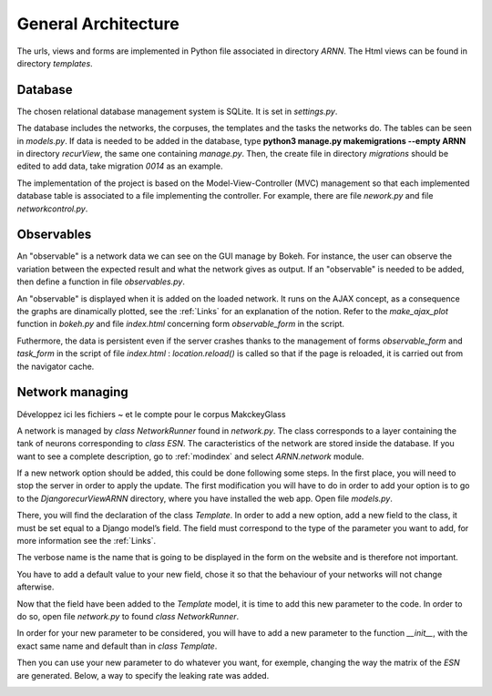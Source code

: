General Architecture
====================

The urls, views and forms are implemented in Python file associated in directory *ARNN*. The Html views can be found in directory *templates*.

Database
+++++++++
The chosen relational database management system is SQLite. It is set in *settings.py*.

.. image:: /image/database.png

The database includes the networks, the corpuses, the templates and the tasks the networks do. The tables can be seen in *models.py*. If data is needed to be added in the database, type **python3 manage.py makemigrations --empty ARNN** in directory *recurView*, the same one containing *manage.py*. Then, the create file in directory *migrations* should be edited to add data, take migration *0014* as an example.

The implementation of the project is based on the Model-View-Controller (MVC) management so that each implemented database table is associated to a file implementing the controller. For example, there are file *nework.py* and file *networkcontrol.py*.

Observables
+++++++++++

An "observable" is a network data we can see on the GUI manage by Bokeh. For instance, the user can observe the variation between the expected result and what the network gives as output. If an "observable" is needed to be added, then define a function in file *observables.py*.

An "observable" is displayed when it is added on the loaded network. It runs on the AJAX concept, as a consequence the graphs are dinamically plotted, see the :ref:`Links` for an explanation of the notion. Refer to the *make_ajax_plot* function in *bokeh.py* and file *index.html* concerning form *observable_form* in the script.

Futhermore, the data is persistent even if the server crashes thanks to the management of forms *observable_form* and *task_form* in the script of file *index.html* : *location.reload()* is called so that if the page is reloaded, it is carried out from the navigator cache.


Network managing
++++++++++++++++

Développez ici les fichiers ~ et le compte pour le corpus MakckeyGlass


A network is managed by *class NetworkRunner* found in *network.py*. The class corresponds to a layer containing the tank of neurons corresponding to *class ESN*. The caracteristics of the network are stored inside the database. If you want to see a complete description, go to :ref:`modindex` and select *ARNN.network* module.

If a new network option should be added, this could be done following some steps.
In the first place, you will need to stop the server in order to apply the update.
The first modification you will have to do in order to add your option is to go to the *\Django\recurView\ARNN* directory, where you have installed the web app. Open file *models.py*.

.. image:: /image/image_1.png

There, you will find the declaration of the class *Template*. In order to add a new option, add a new field to the class, it must be set equal to a Django model’s field. The field must correspond to the type of the parameter you want to add, for more information see the :ref:`Links`.

.. image:: /image/image_2.png

The verbose name is the name that is going to be displayed in the form on the website and is therefore not important.

.. image:: /image/image_3.png

You have to add a default value to your new field, chose it so that the behaviour of your networks will not change afterwise.

Now that the field have been added to the *Template* model, it is time to add this new parameter to the code. In order to do so, open file *network.py* to found *class NetworkRunner*.

.. image:: /image/image_4.png

In order for your new parameter to be considered, you will have to add a new parameter to the function *__init__*, with the exact same name and default than in *class Template*.

.. image:: /image/image_5.png

Then you can use your new parameter to do whatever you want, for exemple, changing the way the matrix of the *ESN* are generated. Below, a way to specify the leaking rate was added.

.. image:: /image/image_6.png
